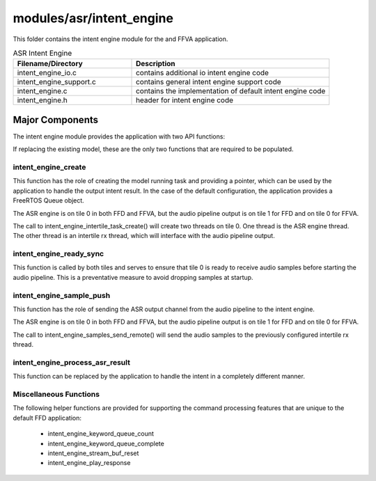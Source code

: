 .. _sln_voice_intent_engine:

#########################
modules/asr/intent_engine
#########################

This folder contains the intent engine module for the  and FFVA application.

.. list-table:: ASR Intent Engine
   :widths: 30 50
   :header-rows: 1
   :align: left

   * - Filename/Directory
     - Description
   * - intent_engine_io.c
     - contains additional io intent engine code
   * - intent_engine_support.c
     - contains general intent engine support code
   * - intent_engine.c
     - contains the implementation of default intent engine code
   * - intent_engine.h
     - header for intent engine code


Major Components
================

The intent engine module provides the application with two API functions:

.. code-block:: c
    :caption: Intent Engine API (intent_engine.h)

    int32_t intent_engine_create(uint32_t priority, void *args);
    void intent_engine_ready_sync(void);
    int32_t intent_engine_sample_push(asr_sample_t *buf, size_t frames);

If replacing the existing model, these are the only two functions that are required to be populated.


intent_engine_create
^^^^^^^^^^^^^^^^^^^^^^^

This function has the role of creating the model running task and providing a pointer, which can be used by the application to handle the output intent result.  In the case of the default configuration, the application provides a FreeRTOS Queue object.

The ASR engine is on tile 0 in both FFD and FFVA, but the audio pipeline output is on tile 1 for FFD and on tile 0 for FFVA.

.. code-block:: c
    :caption: intent_engine_create snippet (intent_engine_io.c)

    #if ASR_TILE_NO == AUDIO_PIPELINE_OUTPUT_TILE_NO
        intent_engine_task_create(priority);
    #else
        intent_engine_intertile_task_create(priority);
    #endif

The call to intent_engine_intertile_task_create() will create two threads on tile 0.  One thread is the ASR engine thread.  The other thread is an intertile rx thread, which will interface with the audio pipeline output.

intent_engine_ready_sync
^^^^^^^^^^^^^^^^^^^^^^^^^

This function is called by both tiles and serves to ensure that tile 0 is ready to receive
audio samples before starting the audio pipeline. This is a preventative measure to avoid dropping
samples at startup.

.. code-block:: c
    :caption: intent_engine_create snippet (intent_engine_io.c)

        int sync = 0;
    #if ON_TILE(AUDIO_PIPELINE_OUTPUT_TILE_NO)
        size_t len = rtos_intertile_rx_len(intertile_ctx, appconfINTENT_ENGINE_READY_SYNC_PORT, RTOS_OSAL_WAIT_FOREVER);
        xassert(len == sizeof(sync));
        rtos_intertile_rx_data(intertile_ctx, &sync, sizeof(sync));
    #else
        rtos_intertile_tx(intertile_ctx, appconfINTENT_ENGINE_READY_SYNC_PORT, &sync, sizeof(sync));
    #endif

intent_engine_sample_push
^^^^^^^^^^^^^^^^^^^^^^^^^^^^

This function has the role of sending the ASR output channel from the audio pipeline to the intent engine.

The ASR engine is on tile 0 in both FFD and FFVA, but the audio pipeline output is on tile 1 for FFD and on tile 0 for FFVA.

.. code-block:: c
    :caption: intent_engine_create snippet (intent_engine_io.c)

    #if appconfINTENT_ENABLED && ON_TILE(AUDIO_PIPELINE_OUTPUT_TILE_NO)
    #if ASR_TILE_NO == AUDIO_PIPELINE_OUTPUT_TILE_NO
        intent_engine_samples_send_local(
                frames,
                buf);
    #else
        intent_engine_samples_send_remote(
                intertile_ap_ctx,
                frames,
                buf);
    #endif
    #endif

The call to intent_engine_samples_send_remote() will send the audio samples to the previously configured intertile rx thread.


intent_engine_process_asr_result
^^^^^^^^^^^^^^^^^^^^^^^^^^^^^^^^^

This function can be replaced by the application to handle the intent in a completely different manner.


Miscellaneous Functions
^^^^^^^^^^^^^^^^^^^^^^^

The following helper functions are provided for supporting the command processing features that are unique to the default FFD application:

  - intent_engine_keyword_queue_count
  - intent_engine_keyword_queue_complete
  - intent_engine_stream_buf_reset
  - intent_engine_play_response
